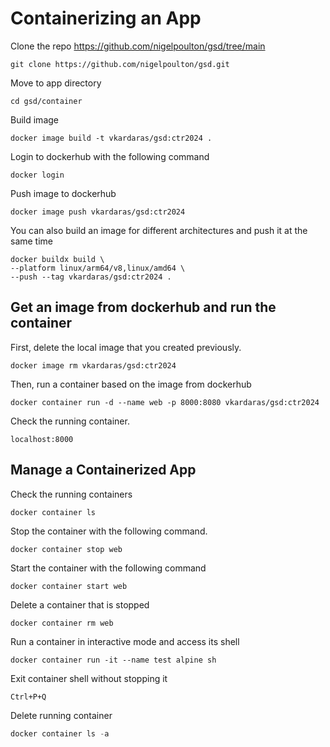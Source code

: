 * Containerizing an App

Clone the repo [[https://github.com/nigelpoulton/gsd/tree/main]]

#+begin_src shell
git clone https://github.com/nigelpoulton/gsd.git
#+end_src

Move to app directory

#+begin_src shell
cd gsd/container
#+end_src

Build image

#+begin_src shell
docker image build -t vkardaras/gsd:ctr2024 .
#+end_src

Login to dockerhub with the following command

#+begin_src shell
docker login
#+end_src

Push image to dockerhub

#+begin_src shell
docker image push vkardaras/gsd:ctr2024
#+end_src

You can also build an image for different architectures and push it at
the same time

#+begin_src shell
docker buildx build \
--platform linux/arm64/v8,linux/amd64 \
--push --tag vkardaras/gsd:ctr2024 .
#+end_src

** Get an image from dockerhub and run the container

First, delete the local image that you created previously.

#+begin_src shell
docker image rm vkardaras/gsd:ctr2024
#+end_src

Then, run a container based on the image from dockerhub

#+begin_src shell
docker container run -d --name web -p 8000:8080 vkardaras/gsd:ctr2024
#+end_src

Check the running container.

#+begin_src shell
localhost:8000
#+end_src

** Manage a Containerized App

Check the running containers

#+begin_src shell
docker container ls
#+end_src

Stop the container with the following command.

#+begin_src shell
docker container stop web
#+end_src

Start the container with the following command

#+begin_src shell
docker container start web
#+end_src

Delete a container that is stopped

#+begin_src shell
docker container rm web
#+end_src

Run a container in interactive mode and access its shell

#+begin_src shell
docker container run -it --name test alpine sh
#+end_src

Exit container shell without stopping it

#+begin_src shell
Ctrl+P+Q
#+end_src

Delete running container

#+begin_src javascript
docker container ls -a
#+end_src
